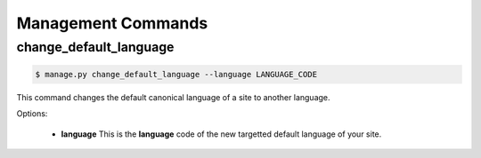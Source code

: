 .. _management_commands:


===================
Management Commands
===================

.. _change_default_language:

change_default_language
-----------------------

.. code-block:: console

    $ manage.py change_default_language --language LANGUAGE_CODE

This command changes the default canonical language of a site to another language.

Options:

 - **language**
   This is the **language** code of the new targetted default language of your site.
